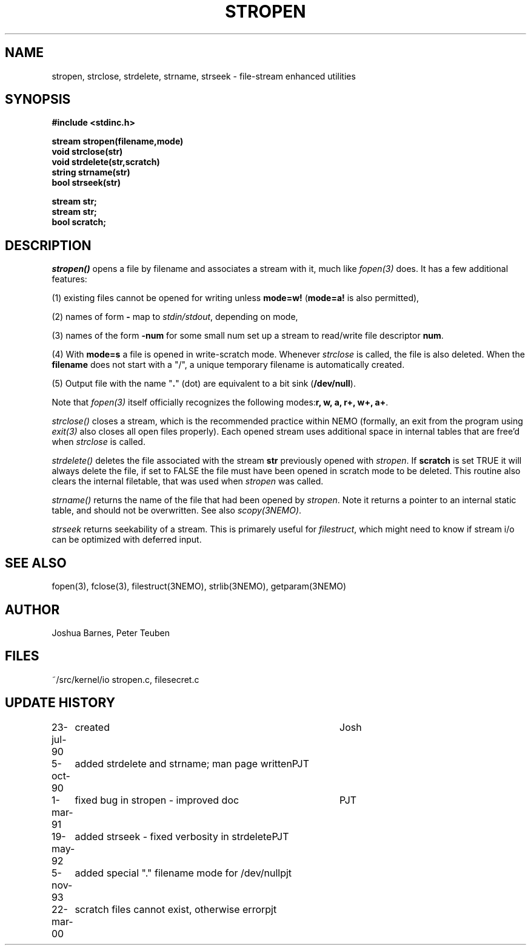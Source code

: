 .TH STROPEN 3NEMO "22 March 2000"
.SH NAME
stropen, strclose, strdelete, strname, strseek \- file-stream enhanced utilities
.SH SYNOPSIS
.nf
.B #include <stdinc.h>
.PP
.B stream stropen(filename,mode)
.B void strclose(str)
.B void strdelete(str,scratch)
.B string strname(str)
.B bool strseek(str)
.PP
.B stream str;
.B stream str;
.B bool scratch;
.SH DESCRIPTION
\fIstropen()\fP opens a file by filename and associates a stream
with it, much like \fIfopen(3)\fP does. It has a few additional
features:
.PP
(1) existing files cannot be opened for writing unless 
\fBmode=w!\fP (\fBmode=a!\fP is also permitted),
.PP
(2) names of form \fB-\fP map to \fIstdin/stdout\fP, depending on mode,
.PP
(3) names of the form \fB-num\fP for some small num set up a
stream to read/write file descriptor \fBnum\fP.
.PP
(4) With \fBmode=s\fP a file is opened in write-scratch mode. Whenever
\fIstrclose\fP is called, the file is also deleted. When the \fBfilename\fP
does not start with a "/", a unique temporary filename is automatically
created.
.PP
(5) Output file with the name "\fB.\fP" (dot) are equivalent to
a bit sink (\fB/dev/null\fP).
.PP
Note that \fIfopen(3)\fP itself officially recognizes the following 
modes:\fBr, w, a, r+, w+, a+\fP.
.PP
\fIstrclose()\fP closes a stream, which is the recommended practice 
within NEMO (formally, an exit from the program using
\fIexit(3)\fP also closes all open files properly).
Each opened stream uses additional space in internal tables that are
free'd when \fIstrclose\fP is called. 
.PP
\fIstrdelete()\fP deletes the file associated with the stream \fBstr\fP 
previously opened with \fIstropen\fP. 
If \fBscratch\fP is set TRUE it will always delete the file, if set to 
FALSE the file must have been opened in scratch mode to be deleted.
This routine also clears the internal filetable, that was used 
when \fIstropen\fP was called.
.PP
\fIstrname()\fP returns the name of the file that had been opened by
\fIstropen\fP. Note it returns a pointer to an internal static table, and
should not be overwritten. See also \fIscopy(3NEMO)\fP.
.PP
\fIstrseek\fP returns seekability of a stream. This is primarely useful
for \fIfilestruct\fP, which might need to know if stream i/o
can be optimized with deferred input.
.SH SEE ALSO
fopen(3), fclose(3), filestruct(3NEMO), strlib(3NEMO), getparam(3NEMO)
.SH AUTHOR
Joshua Barnes, Peter Teuben
.SH FILES
.nf
.ta +1.5i
~/src/kernel/io  	stropen.c, filesecret.c
.fi
.SH UPDATE HISTORY
.nf
.ta +1i +4i
23-jul-90	created            	Josh
5-oct-90	added strdelete and strname; man page written	PJT
1-mar-91	fixed bug in stropen - improved doc	PJT
19-may-92	added strseek - fixed verbosity in strdelete	PJT
5-nov-93	added special "." filename mode for /dev/null	pjt
22-mar-00	scratch files cannot exist, otherwise error	pjt
.fi
